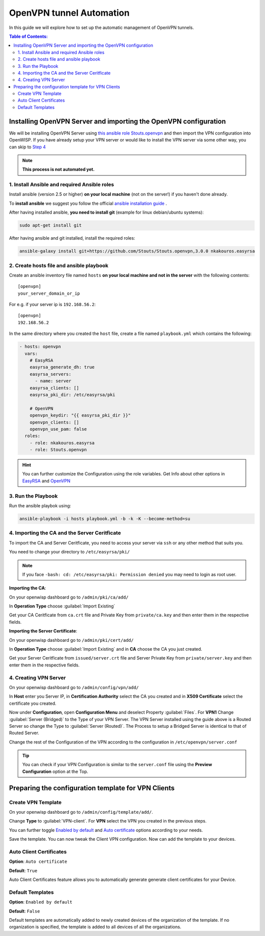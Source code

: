OpenVPN tunnel Automation
=========================

In this guide we will explore how to set up the automatic management
of OpenVPN tunnels.

.. contents:: **Table of Contents**:
   :backlinks: none
   :depth: 3

Installing OpenVPN Server and importing the OpenVPN configuration
-----------------------------------------------------------------

We will be installing OpenVPN Server using
`this ansible role Stouts.openvpn <https://github.com/Stouts/Stouts.openvpn>`_
and then import the VPN configuration into OpenWISP. If you have
already setup your VPN server or would like to install the VPN server
via some other way, you can skip to
`Step 4 <#importing-the-ca-and-the-server-ceritficate>`_

.. note::
    **This process is not automated yet.**

1. Install Ansible and required Ansible roles
~~~~~~~~~~~~~~~~~~~~~~~~~~~~~~~~~~~~~~~~~~~~~

Install ansible (version 2.5 or higher) **on your local machine**
(not on the server!) if you haven't done already.

To **install ansible** we suggest you follow the official
`ansible installation guide <http://docs.ansible.com/ansible/latest/intro_installation.html>`_ .

After having installed ansible, **you need to install git**
(example for linux debian/ubuntu systems):

.. code-block:: bash

    sudo apt-get install git

After having ansible and git installed, install the required roles:

.. code-block:: bash

    ansible-galaxy install git+https://github.com/Stouts/Stouts.openvpn,3.0.0 nkakouros.easyrsa

2. Create hosts file and ansible playbook
~~~~~~~~~~~~~~~~~~~~~~~~~~~~~~~~~~~~~~~~~

Create an ansible inventory file named ``hosts``
**on your local machine and not in the server** with the following
contents:

::

    [openvpn]
    your_server_domain_or_ip

For e.g. if your server ip is ``192.168.56.2``:

::

    [openvpn]
    192.168.56.2

In the same directory where you created the ``host`` file,
create a file named ``playbook.yml`` which contains the following:

.. code-block:: yaml

    - hosts: openvpn
      vars:
        # EasyRSA
        easyrsa_generate_dh: true
        easyrsa_servers:
          - name: server
        easyrsa_clients: []
        easyrsa_pki_dir: /etc/easyrsa/pki

        # OpenVPN
        openvpn_keydir: "{{ easyrsa_pki_dir }}"
        openvpn_clients: []
        openvpn_use_pam: false
      roles:
        - role: nkakouros.easyrsa
        - role: Stouts.openvpn


.. Hint::
    You can further customize the Configuration using the role variables.
    Get Info about other options in `EasyRSA <https://github.com/nkakouros-original/ansible-role-easyrsa>`_
    and `OpenVPN <https://github.com/Stouts/Stouts.openvpn>`_


3. Run the Playbook
~~~~~~~~~~~~~~~~~~~

Run the ansible playbok using:

.. code-block::  bash

    ansible-playbook -i hosts playbook.yml -b -k -K --become-method=su

4. Importing the CA and the Server Ceritficate
~~~~~~~~~~~~~~~~~~~~~~~~~~~~~~~~~~~~~~~~~~~~~~

To import the CA and Server Ceritficate, you need to access your server
via ``ssh`` or any other method that suits you.

You need to change your directory to ``/etc/easyrsa/pki/``

.. note::
    If you face ``-bash: cd: /etc/easyrsa/pki: Permission denied``
    you may need to login as root user.

**Importing the CA**:

On your openwisp dashboard go to ``/admin/pki/ca/add/``

In **Operation Type** choose :guilabel:`Import Existing`

Get your CA Ceritficate from ``ca.crt`` file and Private Key from
``private/ca.key`` and then enter them in the respective fields.

**Importing the Server Certificate**:

On your openwisp dashboard go to ``/admin/pki/cert/add/``

In **Operation Type** choose :guilabel:`Import Existing` and in **CA**
choose the CA you just created.

Get your Server Ceritficate from ``issued/server.crt`` file and Server
Private Key from ``private/server.key`` and then enter them in the
respective fields.

4. Creating VPN Server
~~~~~~~~~~~~~~~~~~~~~~

On your openwisp dashboard go to ``/admin/config/vpn/add/``

In **Host** enter you Server IP, in **Certification Authority** select
the CA you created and in **X509 Certificate** select the certificate you
created.

Now under **Configuration**, open **Configuration Menu** and deselect
Property :guilabel:`Files`. For **VPN1** Change
:guilabel:`Server (Bridged)` to the Type of your VPN Server. The VPN
Server installed using the guide above is a Routed Server so change the
Type to :guilabel:`Server (Routed)`. The Process to setup a Bridged Server
is identical to that of Routed Server.

Change the rest of the Configuration of the VPN according to the
configuration in ``/etc/openvpn/server.conf``

.. Tip::
    You can check if your VPN Configuration is similar to the
    ``server.conf`` file using the **Preview Configuration** option
    at the Top.

Preparing the configuration template for VPN Clients
----------------------------------------------------

Create VPN Template
~~~~~~~~~~~~~~~~~~~

On your openwisp dashboard go to ``/admin/config/template/add/``.

Change **Type** to :guilabel:`VPN-client`.
For **VPN** select the VPN you created in the previous steps.

You can further toggle `Enabled by default <#default-templates>`_
and `Auto certificate <#auto-client-certificates>`_
options according to your needs.

Save the template. You can now tweak the Client VPN configuration.
Now can add the template to your devices.

Auto Client Certificates
~~~~~~~~~~~~~~~~~~~~~~~~

**Option**: ``Auto certificate``

**Default**: ``True``

Auto Client Certificates feature allows you to automatically generate
generate client certificates for your Device.

Default Templates
~~~~~~~~~~~~~~~~~

**Option**: ``Enabled by default``

**Default**: ``False``

Default templates are automatically added to newly created devices of
the organization of the template. If no organization is specified, the
template is added to all devices of all the organizations.
